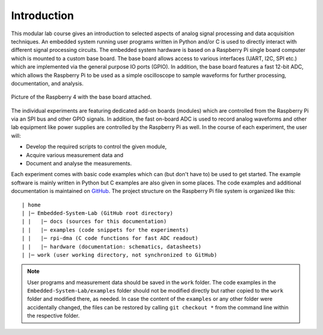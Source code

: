 ============
Introduction 
============

This modular lab course gives an introduction to selected aspects of analog signal processing and data acquisition techniques. An embedded system running user programs written in Python and/or C is used to directly interact with different signal processing circuits. The embedded system hardware is based on a Raspberry Pi single board computer which is mounted to a custom base board. The base board allows access to various interfaces (UART, I2C, SPI etc.) which are implemented via the general purpose IO ports (GPIO). In addition, the base board features a fast 12-bit ADC, which allows the Raspberry Pi to be used as a simple oscilloscope to sample waveforms for further processing, documentation, and analysis.

.. figure:: images/base_board.png
    :width: 600
    :align: center

    Picture of the Raspberry 4 with the base board attached. 

The individual experiments are featuring dedicated add-on boards (modules) which are controlled from the Raspberry Pi via an SPI bus and other GPIO signals. In addition, the fast on-board ADC is used to record analog waveforms and other lab equipment like power supplies are controlled by the Raspberry Pi as well. In the course of each experiment, the user will:

- Develop the required scripts to control the given module, 
- Acquire various measurement data and
- Document and analyse the measurements.

Each experiment comes with basic code examples which can (but don't have to) be used to get started. The example software is mainly written in Python but C examples are also given in some places. The code examples and additional documentation is maintained on  `GitHub <https://github.com/hansk68/Embedded-System-Lab>`_. The project structure on the Raspberry Pi file system is organized like this::

 | home
 | |─ Embedded-System-Lab (GitHub root directory)
 | |   |─ docs (sources for this documentation)
 | |   |─ examples (code snippets for the experiments)
 | |   |─ rpi-dma (C code functions for fast ADC readout)
 | |   |─ hardware (documentation: schematics, datasheets)
 | |─ work (user working directory, not synchronized to GitHub)

 
.. note:: 
 User programs and measurement data should be saved in the ``work`` folder. The code examples in the ``Embedded-System-Lab/examples`` folder should not be modified directly but rather copied to the ``work`` folder and modified there, as needed. In case the content of the ``examples`` or any other folder were accidentally changed, the files can be restored by calling ``git checkout *`` from the command line within the respective folder.
